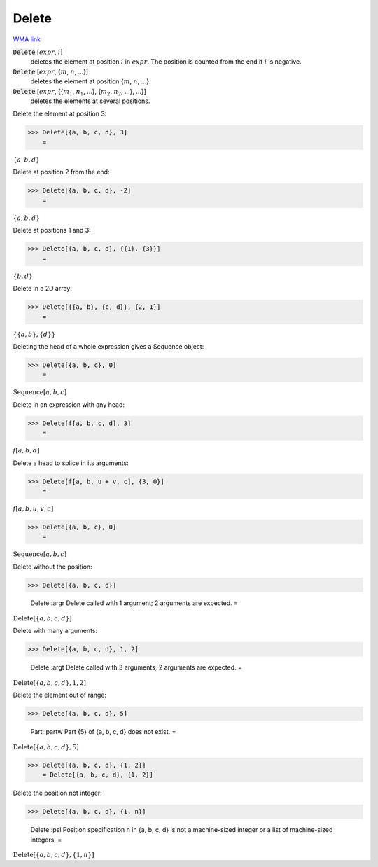 Delete
======

`WMA link <https://reference.wolfram.com/language/ref/Delete.html>`_


:code:`Delete` [:math:`expr`, :math:`i`]
    deletes the element at position :math:`i` in :math:`expr`. The position is counted from the end if :math:`i` is negative.

:code:`Delete` [:math:`expr`, {:math:`m`, :math:`n`, ...}]
    deletes the element at position {:math:`m`, :math:`n`, ...}.

:code:`Delete` [:math:`expr`, {{:math:`m_1`, :math:`n_1`, ...}, {:math:`m_2`, :math:`n_2`, ...}, ...}]
    deletes the elements at several positions.





Delete the element at position 3:

>>> Delete[{a, b, c, d}, 3]
    =

:math:`\left\{a,b,d\right\}`



Delete at position 2 from the end:

>>> Delete[{a, b, c, d}, -2]
    =

:math:`\left\{a,b,d\right\}`



Delete at positions 1 and 3:

>>> Delete[{a, b, c, d}, {{1}, {3}}]
    =

:math:`\left\{b,d\right\}`



Delete in a 2D array:

>>> Delete[{{a, b}, {c, d}}, {2, 1}]
    =

:math:`\left\{\left\{a,b\right\},\left\{d\right\}\right\}`



Deleting the head of a whole expression gives a Sequence object:

>>> Delete[{a, b, c}, 0]
    =

:math:`\text{Sequence}\left[a,b,c\right]`



Delete in an expression with any head:

>>> Delete[f[a, b, c, d], 3]
    =

:math:`f\left[a,b,d\right]`



Delete a head to splice in its arguments:

>>> Delete[f[a, b, u + v, c], {3, 0}]
    =

:math:`f\left[a,b,u,v,c\right]`


>>> Delete[{a, b, c}, 0]
    =

:math:`\text{Sequence}\left[a,b,c\right]`



Delete without the position:

>>> Delete[{a, b, c, d}]

    Delete::argr Delete called with 1 argument; 2 arguments are expected.
    =

:math:`\text{Delete}\left[\left\{a,b,c,d\right\}\right]`



Delete with many arguments:

>>> Delete[{a, b, c, d}, 1, 2]

    Delete::argt Delete called with 3 arguments; 2 arguments are expected.
    =

:math:`\text{Delete}\left[\left\{a,b,c,d\right\},1,2\right]`



Delete the element out of range:

>>> Delete[{a, b, c, d}, 5]

    Part::partw Part {5} of {a, b, c, d} does not exist.
    =

:math:`\text{Delete}\left[\left\{a,b,c,d\right\},5\right]`


>>> Delete[{a, b, c, d}, {1, 2}]
    = Delete[{a, b, c, d}, {1, 2}]`


Delete the position not integer:

>>> Delete[{a, b, c, d}, {1, n}]

    Delete::psl Position specification n in {a, b, c, d} is not a machine-sized integer or a list of machine-sized integers.
    =

:math:`\text{Delete}\left[\left\{a,b,c,d\right\},\left\{1,n\right\}\right]`


